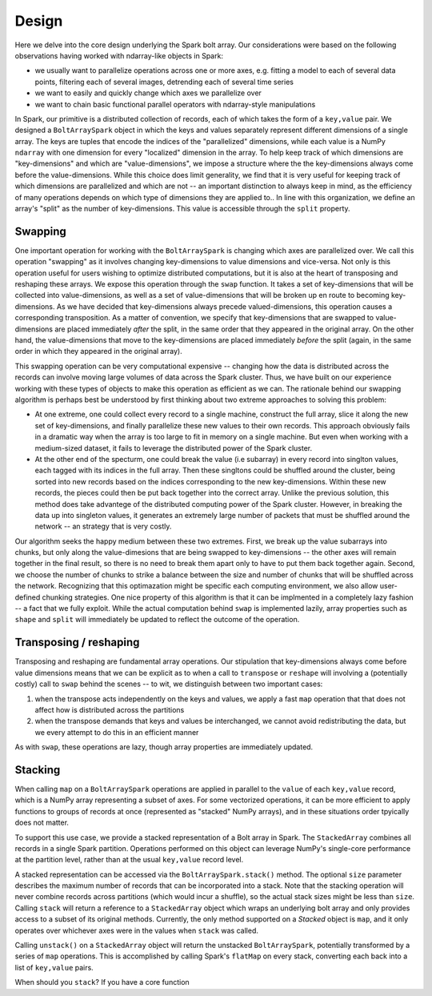 Design
=======

Here we delve into the core design underlying the Spark bolt array. Our considerations were based on the following observations having worked with ndarray-like objects in Spark:

- we usually want to parallelize operations across one or more axes, e.g. fitting a model to each of several data points, filtering each of several images, detrending each of several time series
- we want to easily and quickly change which axes we parallelize over
- we want to chain basic functional parallel operators with ndarray-style manipulations

In Spark, our primitive is a distributed collection of records, each of which takes the form of a ``key,value`` pair. We designed a ``BoltArraySpark`` object
in which the keys and values separately represent different dimensions of a single array. The keys are tuples that encode the indices of the "parallelized"
dimensions, while each value is a NumPy ``ndarray`` with one dimension for every "localized" dimension in the array. To help keep track of which dimensions
are "key-dimensions" and which are "value-dimensions", we impose a structure where the the key-dimensions always come before the value-dimensions. While this
choice does limit generality, we find that it is very useful for keeping track of which dimensions are parallelized and which are not -- an important distinction to
always keep in mind, as the efficiency of many operations depends on which type of dimensions they are applied to.. In line with this organization, we define an array's
"split" as the number of key-dimensions. This value is accessible through the ``split`` property.

Swapping
--------

One important operation for working with the ``BoltArraySpark`` is changing which axes are parallelized over. We call this operation "swapping" as it 
involves changing key-dimensions to value dimensions and vice-versa. Not only is this operation useful for users wishing to optimize distributed computations,
but it is also at the heart of transposing and reshaping these arrays. We expose this operation through the ``swap`` function. It takes a set of
key-dimensions that will be collected into value-dimensions, as well as a set of value-dimensions that will be broken up en route to
becoming key-dimensions. As we have decided that key-dimensions always precede valued-dimensions, this operation causes a corresponding transposition.
As a matter of convention, we specify that key-dimensions that are swapped to value-dimensions are placed immediately *after* the split, in the same order that they
appeared in the original array. On the other hand, the value-dimensions that move to the key-dimensions are placed immediately *before* the split (again,
in the same order in which they appeared in the original array).

This swapping operation can be very computational expensive -- changing how the data is distributed across the records can involve moving large volumes of data
across the Spark cluster. Thus, we have built on our experience working with these types of objects to make this operation as efficient as we can. The rationale
behind our swapping algorithm is perhaps best be understood by first thinking about two extreme approaches to solving this problem:

- At one extreme, one could collect every record to a single machine, construct the full array, slice it along the new set of key-dimensions, and finally parallelize these new values to their own records. This approach obviously fails in a dramatic way when the array is too large to fit in memory on a single machine. But even when working with a medium-sized dataset, it fails to leverage the distributed power of the Spark cluster.
- At the other end of the specturm, one could break the value (i.e subarray) in every record into singlton values, each tagged with its indices in the full array. Then these singltons could be shuffled around the cluster, being sorted into new records based on the indices corresponding to the new key-dimensions. Within these new records, the pieces could then be put back together into the correct array. Unlike the previous solution, this method does take advantege of the distributed computing power of the Spark cluster. However, in breaking the data up into singleton values, it generates an extremely large number of packets that must be shuffled around the network -- an strategy that is very costly.

Our algorithm seeks the happy medium between these two extremes. First, we break up the value subarrays into chunks, but only along the value-dimesions that are being
swapped to key-dimensions -- the other axes will remain together in the final result, so there is no need to break them apart only to have to put them
back together again. Second, we choose the number of chunks to strike a balance between the size and number of chunks that will be shuffled across the network.
Recognizing that this optimazation might be specific each computing environment, we also allow user-defined chunking strategies. One nice property of this
algorithm is that it can be implmented in a completely lazy fashion -- a fact that we fully exploit. While the actual computation behind ``swap`` is implemented
lazily, array properties such as ``shape`` and ``split`` will immediately be updated to reflect the outcome of the operation.

Transposing / reshaping
-----------------------

Transposing and reshaping are fundamental array operations. Our stipulation that key-dimensions always come before value dimensions means that we can be
explicit as to when a call to ``transpose`` or ``reshape`` will involving a (potentially costly) call to ``swap`` behind the scenes -- to wit, we distinguish between
two important cases:

1. when the transpose acts independently on the keys and values, we apply a fast ``map`` operation that that does not affect how is distributed across the partitions
2. when the transpose demands that keys and values be interchanged, we cannot avoid redistributing the data, but we every attempt to do this in an efficient manner

As with ``swap``, these operations are lazy, though array properties are immediately updated.

Stacking
--------

When calling ``map`` on a ``BoltArraySpark`` operations are applied in parallel to the ``value`` of each ``key,value`` record, which is a NumPy array representing a subset of axes. For some vectorized operations, it can be more efficient to apply functions to groups of records at once (represented as "stacked" NumPy arrays), and in these situations order tpyically does not matter. 

To support this use case, we provide a stacked representation of a Bolt array in Spark. The ``StackedArray`` combines all records in a single Spark partition. Operations performed on this object can leverage NumPy's single-core performance at the partition level, rather than at the usual ``key,value`` record level. 

A stacked representation can be accessed via the ``BoltArraySpark.stack()`` method. The optional ``size`` parameter describes the maximum number of records that can be incorporated into a stack. Note that the stacking operation will never combine records across partitions (which would incur a shuffle), so the actual stack sizes might be less than ``size``. Calling ``stack`` will return a reference to a ``StackedArray`` object which wraps an underlying bolt array and only provides access to a subset of its original methods. Currently, the only method supported on a `Stacked` object is ``map``, and it only operates over whichever axes were in the values when ``stack`` was called.

Calling ``unstack()`` on a ``StackedArray`` object will return the unstacked ``BoltArraySpark``, potentially transformed by a series of ``map`` operations. This is accomplished by calling Spark's ``flatMap`` on every stack, converting each back into a list of ``key,value`` pairs. 

When should you ``stack``? If you have a core function

